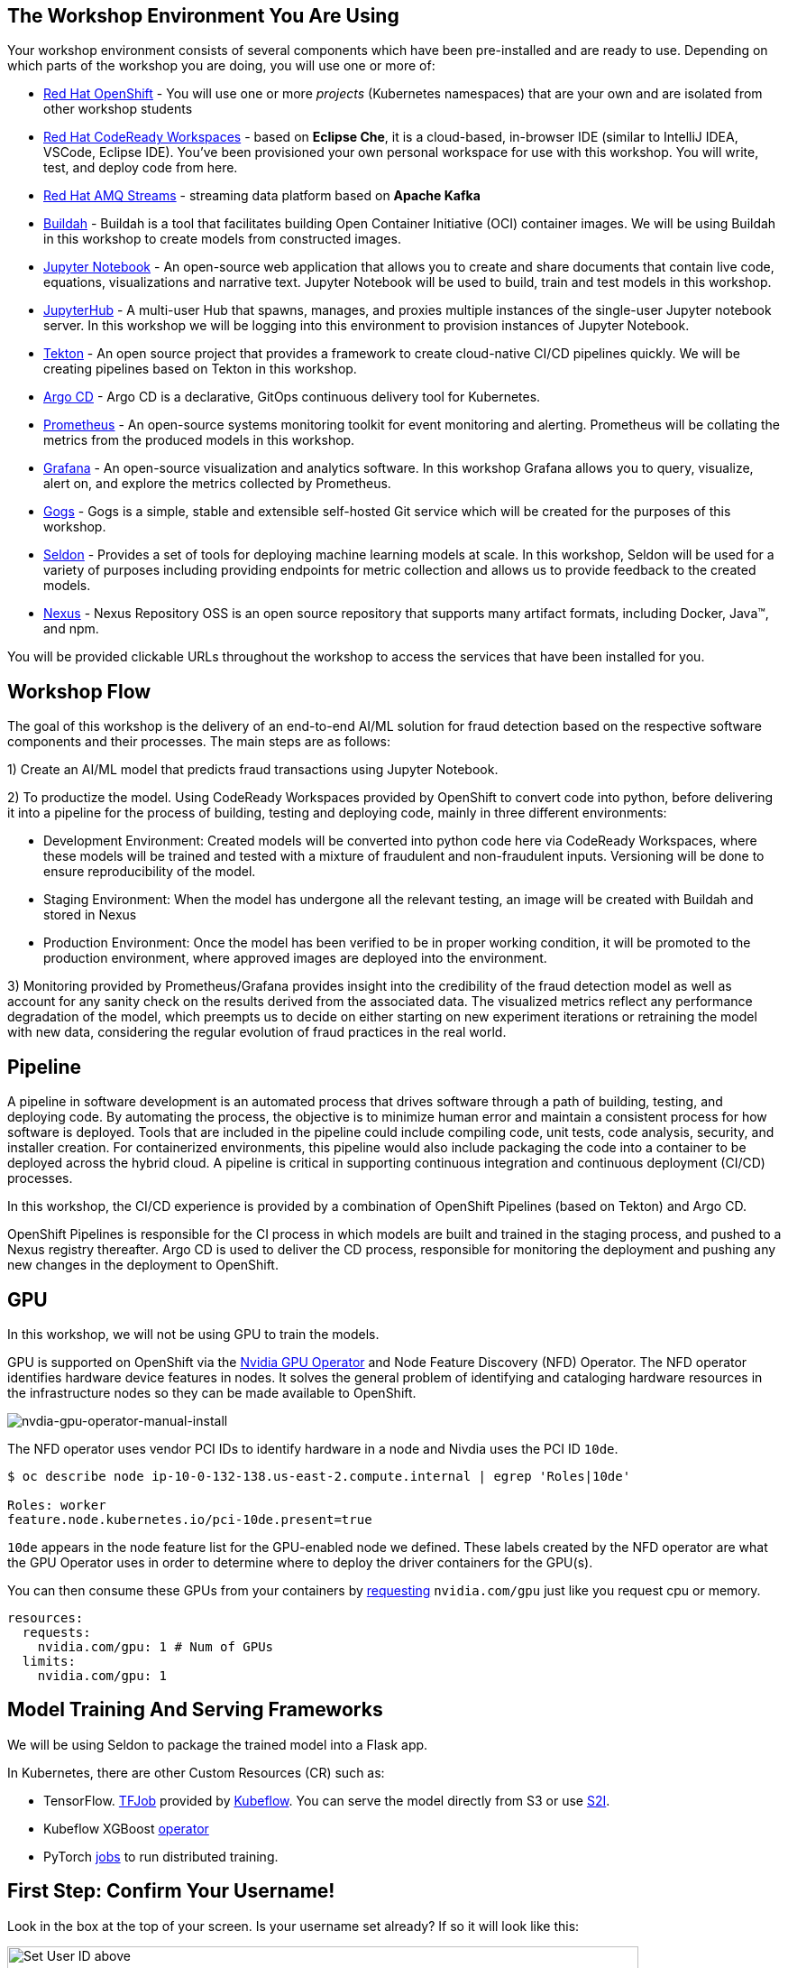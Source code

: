 :experimental:

== The Workshop Environment You Are Using

Your workshop environment consists of several components which have been pre-installed and are ready to use. Depending on which parts of the
workshop you are doing, you will use one or more of:

* https://www.openshift.com/[Red Hat OpenShift^] - You will use one or more _projects_ (Kubernetes namespaces) that are your own and are isolated from other workshop students
* https://developers.redhat.com/products/codeready-workspaces/overview[Red Hat CodeReady Workspaces^] - based on *Eclipse Che*, it is a cloud-based, in-browser IDE (similar to IntelliJ IDEA, VSCode, Eclipse IDE). You’ve been provisioned your own personal workspace for use with this workshop. You will write, test, and deploy code from here.
* https://www.redhat.com/en/technologies/jboss-middleware/amq[Red Hat AMQ Streams^] - streaming data platform based on *Apache Kafka*
* https://buildah.io/[Buildah^] - Buildah is a tool that facilitates building Open Container Initiative (OCI) container images. We will be using Buildah in this workshop to create models from constructed images.
* https://jupyter.org/[Jupyter Notebook^] - An open-source web application that allows you to create and share documents that contain live code, equations, visualizations and narrative text. Jupyter Notebook will be used to build, train and test models in this workshop.
* https://jupyterhub.readthedocs.io/en/stable/[JupyterHub^] - A multi-user Hub that spawns, manages, and proxies multiple instances of the single-user Jupyter notebook server. In this workshop we will be logging into this environment to provision instances of Jupyter Notebook.
* https://www.openshift.com/learn/topics/pipelines[Tekton^] - An open source project that provides a framework to create cloud-native CI/CD pipelines quickly. We will be creating pipelines based on Tekton in this workshop.
* https://argoproj.github.io/argo-cd/[Argo CD^] - Argo CD is a declarative, GitOps continuous delivery tool for Kubernetes.
* https://www.openshift.com/blog/configure-openshift-metrics-with-prometheus-backed-by-openshift-container-storage[Prometheus^] - An open-source systems monitoring toolkit for event monitoring and alerting. Prometheus will be collating the metrics from the produced models in this workshop.
* https://www.redhat.com/en/blog/custom-grafana-dashboards-red-hat-openshift-container-platform-4[Grafana^] - An open-source visualization and analytics software. In this workshop Grafana allows you to query, visualize, alert on, and explore the metrics collected by Prometheus.
* https://github.com/gogs/gogs[Gogs^] - Gogs is a simple, stable and extensible self-hosted Git service which will be created for the purposes of this workshop.
* https://www.seldon.io/[Seldon^] - Provides a set of tools for deploying machine learning models at scale. In this workshop, Seldon will be used for a variety of purposes including providing endpoints for metric collection and allows us to provide feedback to the created models.
* https://www.sonatype.com/nexus-repository-oss[Nexus^] - Nexus Repository OSS is an open source repository that supports many artifact formats, including Docker, Java™, and npm. 

You will be provided clickable URLs throughout the workshop to access the services that have been installed for you.
 
== Workshop Flow
 
The goal of this workshop is the delivery of an end-to-end AI/ML solution for fraud detection based on the respective software components and their processes. The main steps are as follows:
 
1) Create an AI/ML model that predicts fraud transactions using Jupyter Notebook.
 
2) To productize the model. Using CodeReady Workspaces provided by OpenShift to convert code into python, before delivering it into a pipeline for the process of building, testing and deploying code, mainly in three different environments:
 
* Development Environment: Created models will be converted into python code here via CodeReady Workspaces, where these models will be trained and tested with a mixture of fraudulent and non-fraudulent inputs. Versioning will be done to ensure reproducibility of the model.
* Staging Environment: When the model has undergone all the relevant testing, an image will be created with Buildah and stored in Nexus
* Production Environment: Once the model has been verified to be in proper working condition, it will be promoted to the production environment, where approved images are deployed into the environment.
 
3) Monitoring provided by Prometheus/Grafana provides insight into the credibility of the fraud detection model as well as account for any sanity check on the results derived from the associated data. The visualized metrics reflect any performance degradation of the model, which preempts us to decide on either starting on new experiment iterations or retraining the model with new data, considering the regular evolution of fraud practices in the real world.

== Pipeline
 
A pipeline in software development is an automated process that drives software through a path of building, testing, and deploying code. By automating the process, the objective is to minimize human error and maintain a consistent process for how software is deployed. Tools that are included in the pipeline could include compiling code, unit tests, code analysis, security, and installer creation. For containerized environments, this pipeline would also include packaging the code into a container to be deployed across the hybrid cloud. A pipeline is critical in supporting continuous integration and continuous deployment (CI/CD) processes.

In this workshop, the CI/CD experience is provided by a combination of OpenShift Pipelines (based on Tekton) and Argo CD.

OpenShift Pipelines is responsible for the CI process in which models are built and trained in the staging process, and pushed to a Nexus registry thereafter. Argo CD is used to deliver the CD process, responsible for monitoring the deployment and pushing any new changes in the deployment to OpenShift.

== GPU 

In this workshop, we will not be using GPU to train the models.

GPU is supported on OpenShift via the https://github.com/NVIDIA/gpu-operator[Nvidia GPU Operator^] and Node Feature Discovery (NFD) Operator. The NFD operator identifies hardware device features in nodes. It solves the general problem of identifying and cataloging hardware resources in the infrastructure nodes so they can be made available to OpenShift.

image::images/nvdia-gpu-operator-manual-install.png[nvdia-gpu-operator-manual-install]

The NFD operator uses vendor PCI IDs to identify hardware in a node and Nivdia uses the PCI ID `10de`. 

[source,sh]
----
$ oc describe node ip-10-0-132-138.us-east-2.compute.internal | egrep 'Roles|10de'

Roles: worker
feature.node.kubernetes.io/pci-10de.present=true
----

`10de` appears in the node feature list for the GPU-enabled node we defined. These labels created by the NFD operator are what the GPU Operator uses in order to determine where to deploy the driver containers for the GPU(s).

You can then consume these GPUs from your containers by https://github.com/openshift-psap/blog-artifacts/blob/master/gpu-operator-pt1/0004-rapids_template.yaml#L67-L71[requesting^] `nvidia.com/gpu` just like you request cpu or memory. 

[source,yaml]
----
resources:
  requests:
    nvidia.com/gpu: 1 # Num of GPUs
  limits:
    nvidia.com/gpu: 1
----         

== Model Training And Serving Frameworks

We will be using Seldon to package the trained model into a Flask app.

In Kubernetes, there are other Custom Resources (CR) such as:

* TensorFlow. https://www.kubeflow.org/docs/components/training/tftraining/[TFJob^] provided by https://www.kubeflow.org[Kubeflow^]. You can serve the model directly from S3 or use https://github.com/AICoE/tensorflow-serving-s2i[S2I^].
* Kubeflow XGBoost https://xgboost.readthedocs.io/en/latest/tutorials/kubernetes.html[operator^]
* PyTorch https://www.kubeflow.org/docs/components/training/pytorch/[jobs^] to run distributed training. 

== First Step: Confirm Your Username!

Look in the box at the top of your screen. Is your username set already? If so it will look like this:

image::images/alreadyset.png[Set User ID above, 700]

If your username is properly set, then you can move on. **If not, in the above box, enter the user ID you were assigned** like this:

image::images/setuser.png[Set User ID above, 900]

This will customize the links and copy/paste code for this workshop. If you have accidentally typed the wrong username, just click the green recycle icon to reset it.

== Click-to-Copy

You will see various code and command blocks throughout these exercises which can be copy/pasted directly by clicking anywhere on the block of text. Simply click once and the whole block is copied to your clipboard, ready to be pasted with kbd:[CTRL+V] (or kbd:[Command+V] on Mac OS).

[source,sh,role="copypaste"]
----
echo "This is a bash shell command that you can copy/paste by clicking"
----

== Your Environment

Your user id is `{{ USER_ID }}`

OpenShift Console url is `{{  CONSOLE_URL }}`. Username/password is `{{ USER_ID }}/{{  OPENSHIFT_USER_PASSWORD }}`.

CodeReady Workspaces url is `{{  ECLIPSE_CHE_URL }}`. Username/password is `{{ USER_ID }}/{{  CHE_USER_PASSWORD }}`.

Git url is `{{  GIT_URL }}`. Username/password is `{{USER_ID}}/{{GIT_USER_PASSWORD}}`.

JupyterHub url is `{{ JUPYTERHUB_URL }}`

Grafana url is `{{ GRAFANA_URL }}`

Argo CD url is `{{ ARGOCD_URL }}`

Nexus url is `{{ NEXUS_URL }}`

== How to complete this workshop

Simply follow these instructions end-to-end. *You will need to do quite a bit of copy/paste for Linux commands and source code modifications*, as
well as clicking around on various consoles used in the labs. When you get to the end of each section, you can click the `Next >` button at
the bottom to advance to the next topic. You can also use the menu on the left to move around the instructions at will.

The entire workshop is split into one or more _modules_ - Look at the top of the screen in the header to see which module you are on. After
you complete this module, your instructor may have additional modules to complete.

Good luck, and let’s get started!

== Links

* link:kubernetes-overview.adoc[1. Kubernetes Overview]
* link:navigating-openshift-ui.adoc[2. Navigating OpenShift Web Console]
* link:getting-started-mlops.adoc[3. Getting Started with MLOps]
* link:workshop-environment.adoc[4. Your Workshop Environment]
* link:exploring-data.adoc[5. Exploring Data]
* link:building-the-first-model.adoc[6. Build the First Model]
* link:productize-the-model.adoc[7. Productize the Model]
* link:deploy-to-staging.adoc[8. Deploy The Model To Staging]
* link:promote-to-production.adoc[9. Promote to Production]
* link:model-observability.adoc[10. Model Monitoring and Observability]
* link:continuous-training.adoc[11. Continuous Training With A/B Testing]
* link:decide-on-final-model.adoc[12. Deploy The Chosen One]
* link:integrate-with-application-services.adoc[13. Completing the Solution with Red Hat Application Services]
